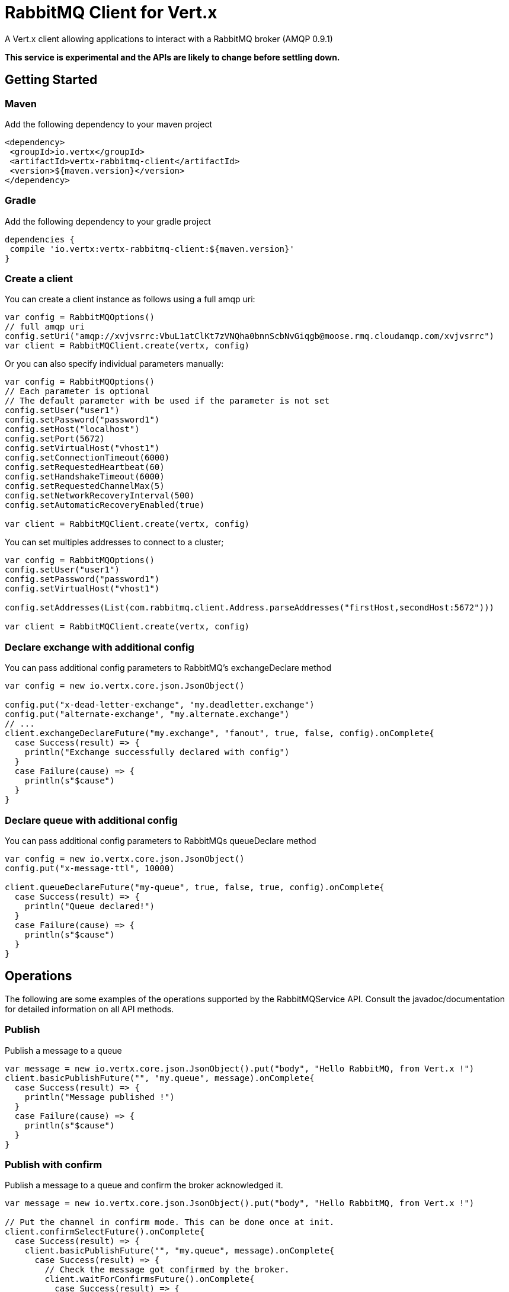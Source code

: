 = RabbitMQ Client for Vert.x

A Vert.x client allowing applications to interact with a RabbitMQ broker (AMQP 0.9.1)

**This service is experimental and the APIs are likely to change before settling down.**

== Getting Started

=== Maven

Add the following dependency to your maven project

[source,xml,subs="+attributes"]
----
<dependency>
 <groupId>io.vertx</groupId>
 <artifactId>vertx-rabbitmq-client</artifactId>
 <version>${maven.version}</version>
</dependency>
----

=== Gradle

Add the following dependency to your gradle project

[source,groovy,subs="+attributes"]
----
dependencies {
 compile 'io.vertx:vertx-rabbitmq-client:${maven.version}'
}
----

=== Create a client

You can create a client instance as follows using a full amqp uri:

[source,scala]
----
var config = RabbitMQOptions()
// full amqp uri
config.setUri("amqp://xvjvsrrc:VbuL1atClKt7zVNQha0bnnScbNvGiqgb@moose.rmq.cloudamqp.com/xvjvsrrc")
var client = RabbitMQClient.create(vertx, config)

----

Or you can also specify individual parameters manually:

[source,scala]
----
var config = RabbitMQOptions()
// Each parameter is optional
// The default parameter with be used if the parameter is not set
config.setUser("user1")
config.setPassword("password1")
config.setHost("localhost")
config.setPort(5672)
config.setVirtualHost("vhost1")
config.setConnectionTimeout(6000)
config.setRequestedHeartbeat(60)
config.setHandshakeTimeout(6000)
config.setRequestedChannelMax(5)
config.setNetworkRecoveryInterval(500)
config.setAutomaticRecoveryEnabled(true)

var client = RabbitMQClient.create(vertx, config)

----

You can set multiples addresses to connect to a cluster;

[source,scala]
----
var config = RabbitMQOptions()
config.setUser("user1")
config.setPassword("password1")
config.setVirtualHost("vhost1")

config.setAddresses(List(com.rabbitmq.client.Address.parseAddresses("firstHost,secondHost:5672")))

var client = RabbitMQClient.create(vertx, config)

----

=== Declare exchange with additional config

You can pass additional config parameters to RabbitMQ's exchangeDeclare method

[source, scala]
----

var config = new io.vertx.core.json.JsonObject()

config.put("x-dead-letter-exchange", "my.deadletter.exchange")
config.put("alternate-exchange", "my.alternate.exchange")
// ...
client.exchangeDeclareFuture("my.exchange", "fanout", true, false, config).onComplete{
  case Success(result) => {
    println("Exchange successfully declared with config")
  }
  case Failure(cause) => {
    println(s"$cause")
  }
}

----

=== Declare queue with additional config

You can pass additional config parameters to RabbitMQs queueDeclare method

[source, scala]
----
var config = new io.vertx.core.json.JsonObject()
config.put("x-message-ttl", 10000)

client.queueDeclareFuture("my-queue", true, false, true, config).onComplete{
  case Success(result) => {
    println("Queue declared!")
  }
  case Failure(cause) => {
    println(s"$cause")
  }
}

----

== Operations

The following are some examples of the operations supported by the RabbitMQService API.
Consult the javadoc/documentation for detailed information on all API methods.

=== Publish

Publish a message to a queue

[source,scala]
----
var message = new io.vertx.core.json.JsonObject().put("body", "Hello RabbitMQ, from Vert.x !")
client.basicPublishFuture("", "my.queue", message).onComplete{
  case Success(result) => {
    println("Message published !")
  }
  case Failure(cause) => {
    println(s"$cause")
  }
}

----

=== Publish with confirm

Publish a message to a queue and confirm the broker acknowledged it.

[source,scala]
----
var message = new io.vertx.core.json.JsonObject().put("body", "Hello RabbitMQ, from Vert.x !")

// Put the channel in confirm mode. This can be done once at init.
client.confirmSelectFuture().onComplete{
  case Success(result) => {
    client.basicPublishFuture("", "my.queue", message).onComplete{
      case Success(result) => {
        // Check the message got confirmed by the broker.
        client.waitForConfirmsFuture().onComplete{
          case Success(result) => {
            println("Message published !")}
          case Failure(cause) => {
            println(s"$cause")
          }
        }
      }
      case Failure(cause) => {
        println(s"$cause")
      }
    }
  }
  case Failure(cause) => {
    println(s"$cause")
  }
}


----

=== Consume

Consume messages from a queue.

[source,scala]
----
// Create a stream of messages from a queue
client.basicConsumerFuture("my.queue").onComplete{
  case Success(result) => {
    println("RabbitMQ consumer created !")
    var mqConsumer = result
    mqConsumer.handler((message: io.vertx.scala.rabbitmq.RabbitMQMessage) => {
      println(s"Got message: ${message.body().toString()}")
    })
  }
  case Failure(cause) => {
    println(s"$cause")
  }
}

----

At any moment of time you can pause or resume the stream. When stream is paused you won't receive any message.

[source,scala]
----
consumer.pause()
consumer.resume()

----

There are actually a set of options to specify when creating a consumption stream.

The `QueueOptions` lets you specify:

* The size of internal queue with `setMaxInternalQueueSize`
* Should the stream keep more recent messages when queue size is exceed with `setKeepMostRecent`

[source,scala]
----
var options = QueueOptions()
  .setMaxInternalQueueSize(1000)
  .setKeepMostRecent(true)


client.basicConsumerFuture("my.queue", options).onComplete{
  case Success(result) => {
    println("RabbitMQ consumer created !")
  }
  case Failure(cause) => {
    println(s"$cause")
  }
}

----

When you want to stop consuming message from a queue, you can do:

[source,scala]
----
rabbitMQConsumer.cancelFuture().onComplete{
  case Success(result) => {
    println("Consumption successfully stopped")
  }
  case Failure(cause) => {
    println(s"$cause")
  }
}

----

You can get notified by the end handler when the queue won't process any more messages:

[source,scala]
----
rabbitMQConsumer.endHandler((v: java.lang.Void) => {
  println("It is the end of the stream")
})

----

You can set the exception handler to be notified of any error that may occur when a message is processed:

[source,scala]
----
consumer.exceptionHandler((e: java.lang.Throwable) => {
  println("An exception occurred in the process of message handling")
  e.printStackTrace()
})

----

And finally, you may want to retrive a related to the consumer tag:

[source,scala]
----
var consumerTag = consumer.consumerTag()
println(s"Consumer tag is: ${consumerTag}")

----

=== Get

Will get a message from a queue

[source,scala]
----
client.basicGetFuture("my.queue", true).onComplete{
  case Success(result) => {
    var msg = result
    println(s"Got message: ${msg.getValue("body")}")
  }
  case Failure(cause) => {
    println(s"$cause")
  }
}

----

=== Consume messages without auto-ack

[source,scala]
----
// Setup the rabbitmq consumer
client.basicConsumerFuture("my.queue", QueueOptions()
  .setAutoAck(false)
).onComplete{
  case Success(result) => {
    println("RabbitMQ consumer created !")
    var consumer = result

    // Set the handler which messages will be sent to
    consumer.handler((msg: io.vertx.scala.rabbitmq.RabbitMQMessage) => {
      var json = msg.body()
      println(s"Got message: ${json.getValue("body")}")
      // ack
      client.basicAckFuture(json.getValue("deliveryTag"), false).onComplete{
        case Success(result) => println("Success")
        case Failure(cause) => println("Failure")
      }
    })
  }
  case Failure(cause) => {
    println(s"$cause")
  }
}

----

== Running the tests

You will need to have RabbitMQ installed and running with default ports on localhost for this to work.